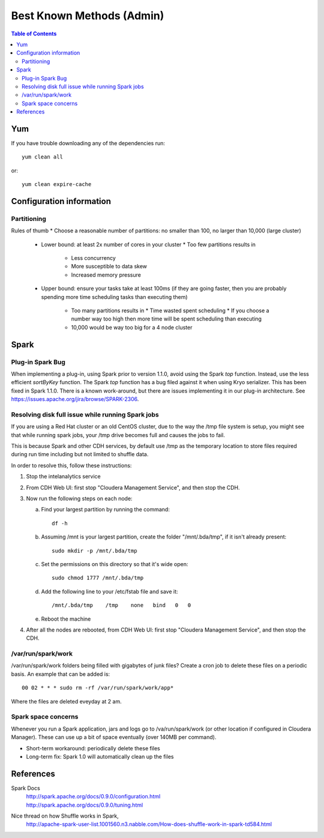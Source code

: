 ==========================
Best Known Methods (Admin)
==========================

.. contents:: Table of Contents
    :local:

---
Yum
---

If you have trouble downloading any of the dependencies run::

    yum clean all

or::

    yum clean expire-cache
    
-------------------------
Configuration information
-------------------------

Partitioning
============

Rules of thumb
*   Choose a reasonable number of partitions: no smaller than 100, no larger than 10,000 (large cluster)
    *   Lower bound: at least 2x number of cores in your cluster
        *   Too few partitions results in
            *   Less concurrency
            *   More susceptible to data skew
            *   Increased memory pressure

    *   Upper bound: ensure your tasks take at least 100ms (if they are going faster, then you are probably
        spending more time scheduling tasks than executing them)
           *   Too many partitions results in
               *   Time wasted spent scheduling
               *   If you choose a number way too high then more time will be spent scheduling than executing

           *   10,000 would be way too big for a 4 node cluster

.. _ad_bkm_ide:
    
-----
Spark
-----

Plug-in Spark Bug
=================

When implementing a plug-in, using Spark prior to version 1.1.0, avoid using the Spark *top* function.
Instead, use the less efficient *sortByKey* function.
The Spark *top* function has a bug filed against it when using Kryo serializer.
This has been fixed in Spark 1.1.0.
There is a known work-around, but there are issues implementing it in our plug-in architecture.
See https://issues.apache.org/jira/browse/SPARK-2306.

Resolving disk full issue while running Spark jobs
==================================================

If you are using a Red Hat cluster or an old CentOS cluster, due to the way the /tmp file system is setup,
you might see that while running spark jobs, your /tmp drive becomes full and causes the jobs to fail.

This is because Spark and other CDH services, by default use /tmp as the temporary location to store files required during
run time including but not limited to shuffle data.

In order to resolve this, follow these instructions:

1)  Stop the intelanalytics service

#)  From CDH Web UI: first stop "Cloudera Management Service", and then stop the CDH.

#)  Now run the following steps on each node:

    a)  Find your largest partition by running the command::

            df -h

    #)  Assuming /mnt is your largest partition, create the folder "/mnt/.bda/tmp", if it isn't already present::

            sudo mkdir -p /mnt/.bda/tmp

    #)  Set the permissions on this directory so that it's wide open::

            sudo chmod 1777 /mnt/.bda/tmp

    #)  Add the following line to your /etc/fstab file and save it::

            /mnt/.bda/tmp    /tmp    none   bind   0   0

    #)  Reboot the machine

#)  After all the nodes are rebooted, from CDH Web UI: first stop "Cloudera Management Service", and then stop the CDH.

/var/run/spark/work
===================
/var/run/spark/work folders being filled with gigabytes of junk files?
Create a cron job to delete these files on a periodic basis.
An example that can be added is::

    00 02 * * * sudo rm -rf /var/run/spark/work/app*

Where the files are deleted eveyday at 2 am.

Spark space concerns
====================
Whenever you run a Spark application, jars and logs go to /va/run/spark/work (or other location if configured in Cloudera Manager).
These can use up a bit of space eventually (over 140MB per command).

* Short-term workaround: periodically delete these files
* Long-term fix: Spark 1.0 will automatically clean up the files

----------
References
----------

Spark Docs
    | http://spark.apache.org/docs/0.9.0/configuration.html
    | http://spark.apache.org/docs/0.9.0/tuning.html

Nice thread on how Shuffle works in Spark,
    http://apache-spark-user-list.1001560.n3.nabble.com/How-does-shuffle-work-in-spark-td584.html
